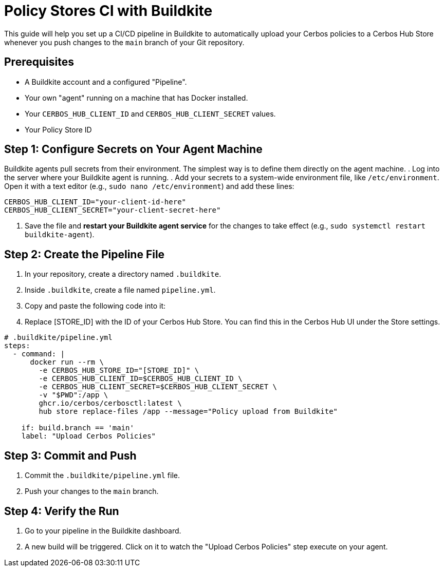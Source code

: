 = Policy Stores CI with Buildkite

This guide will help you set up a CI/CD pipeline in Buildkite to automatically upload your Cerbos policies to a Cerbos Hub Store whenever you push changes to the `main` branch of your Git repository.


== Prerequisites
* A Buildkite account and a configured "Pipeline".
* Your own "agent" running on a machine that has Docker installed.
* Your `CERBOS_HUB_CLIENT_ID` and `CERBOS_HUB_CLIENT_SECRET` values.
* Your Policy Store ID

== Step 1: Configure Secrets on Your Agent Machine
Buildkite agents pull secrets from their environment. The simplest way is to define them directly on the agent machine.
. Log into the server where your Buildkite agent is running.
. Add your secrets to a system-wide environment file, like `/etc/environment`. Open it with a text editor (e.g., `sudo nano /etc/environment`) and add these lines:


[source,bash]
----
CERBOS_HUB_CLIENT_ID="your-client-id-here"
CERBOS_HUB_CLIENT_SECRET="your-client-secret-here"
----
. Save the file and *restart your Buildkite agent service* for the changes to take effect (e.g., `sudo systemctl restart buildkite-agent`).

== Step 2: Create the Pipeline File
. In your repository, create a directory named `.buildkite`.
. Inside `.buildkite`, create a file named `pipeline.yml`.
. Copy and paste the following code into it:
. Replace [STORE_ID] with the ID of your Cerbos Hub Store. You can find this in the Cerbos Hub UI under the Store settings.

[source,yaml]
----
# .buildkite/pipeline.yml
steps:
  - command: |
      docker run --rm \
        -e CERBOS_HUB_STORE_ID="[STORE_ID]" \
        -e CERBOS_HUB_CLIENT_ID=$CERBOS_HUB_CLIENT_ID \
        -e CERBOS_HUB_CLIENT_SECRET=$CERBOS_HUB_CLIENT_SECRET \
        -v "$PWD":/app \
        ghcr.io/cerbos/cerbosctl:latest \
        hub store replace-files /app --message="Policy upload from Buildkite"
    
    if: build.branch == 'main'
    label: "Upload Cerbos Policies"
----

== Step 3: Commit and Push
. Commit the `.buildkite/pipeline.yml` file.
. Push your changes to the `main` branch.

== Step 4: Verify the Run
. Go to your pipeline in the Buildkite dashboard.
. A new build will be triggered. Click on it to watch the "Upload Cerbos Policies" step execute on your agent.
